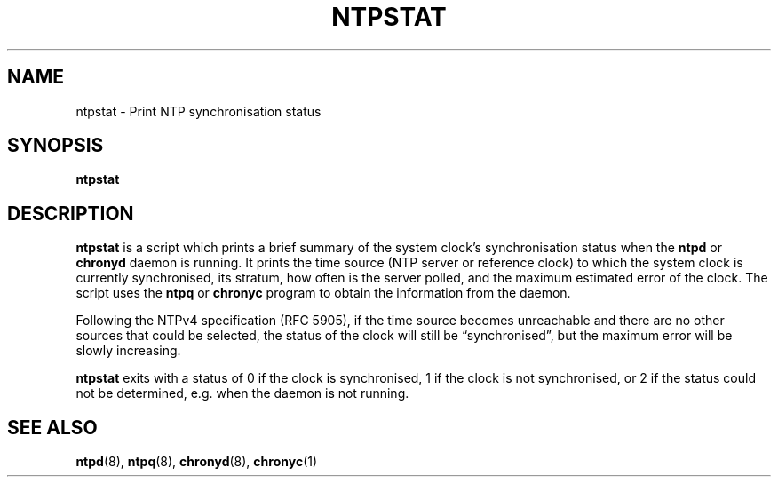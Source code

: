 .TH NTPSTAT 1 "" "ntpstat"
.SH NAME
ntpstat \- Print NTP synchronisation status

.SH SYNOPSIS
.B ntpstat

.SH DESCRIPTION
\fBntpstat\fR is a script which prints a brief summary of the system clock's
synchronisation status when the \fBntpd\fR or \fBchronyd\fR daemon is running.
It prints the time source (NTP server or reference clock) to which the system
clock is currently synchronised, its stratum, how often is the server polled,
and the maximum estimated error of the clock. The script uses the \fBntpq\fR or
\fBchronyc\fR program to obtain the information from the daemon.

Following the NTPv4 specification (RFC 5905), if the time source becomes
unreachable and there are no other sources that could be selected, the status
of the clock will still be \*(lqsynchronised\*(rq, but the maximum error will
be slowly increasing.

\fBntpstat\fR exits with a status of 0 if the clock is synchronised, 1 if the
clock is not synchronised, or 2 if the status could not be determined, e.g.
when the daemon is not running.

.SH SEE ALSO
.BR ntpd (8),
.BR ntpq (8),
.BR chronyd (8),
.BR chronyc (1)

